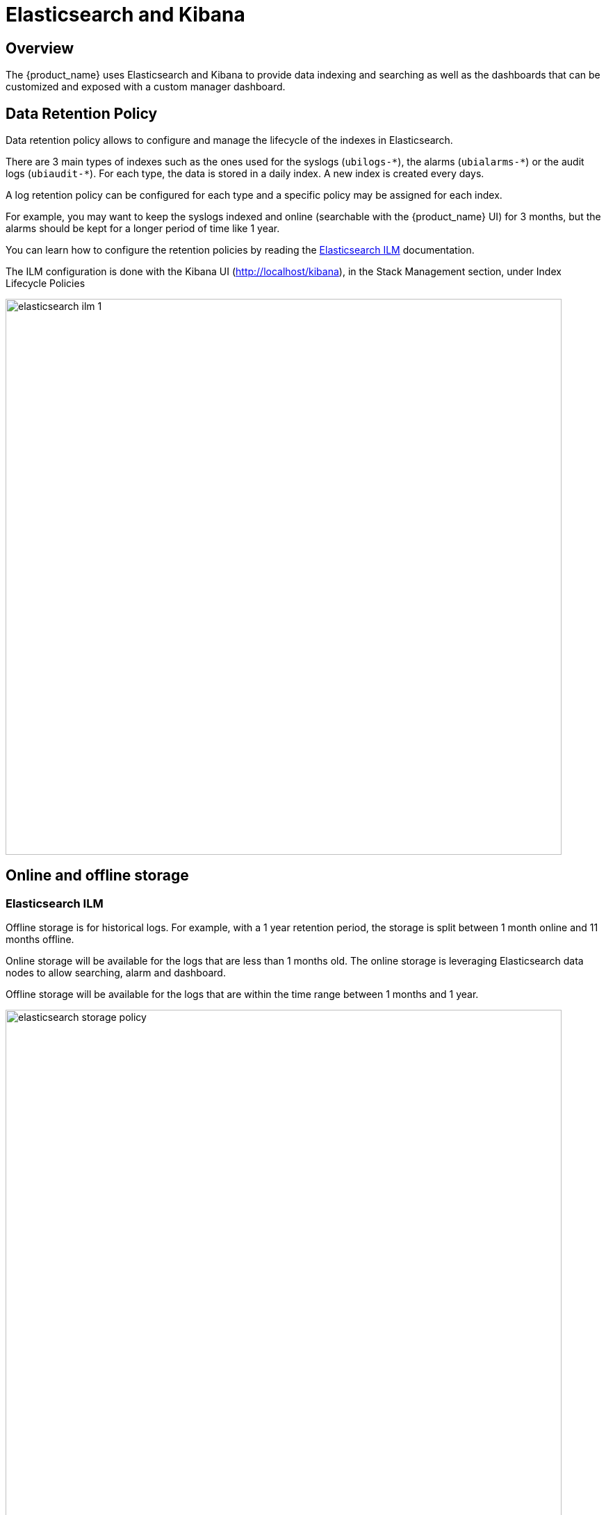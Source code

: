 = Elasticsearch and Kibana
:doctype: book 
ifndef::imagesdir[:imagesdir: images]
ifdef::env-github,env-browser[:outfilesuffix: .adoc]

== Overview

The {product_name} uses Elasticsearch and Kibana to provide data indexing and searching as well as the dashboards that can be customized and exposed with a custom manager dashboard.

== Data Retention Policy

Data retention policy allows to configure and manage the lifecycle of the indexes in Elasticsearch.

There are 3 main types of indexes such as the ones used for the syslogs (`ubilogs-\*`), the alarms (`ubialarms-*`) or the audit logs (`ubiaudit-*`). 
For each type, the data is stored in a daily index.
A new index is created every days.

A log retention policy can be configured for each type and a specific policy may be assigned for each index.

For example, you may want to keep the syslogs indexed and online (searchable with the {product_name} UI) for 3 months, but the alarms should be kept for a longer period of time like 1 year.

You can learn how to configure the retention policies by reading the link:https://www.elastic.co/guide/en/elasticsearch/reference/current/index-lifecycle-management.html[Elasticsearch ILM,window=_blank] documentation.

The ILM configuration is done with the Kibana UI (http://localhost/kibana), in the Stack Management section, under Index Lifecycle Policies

image:elasticsearch_ilm_1.png[width=800px]

== Online and offline storage

=== Elasticsearch ILM

Offline storage is for historical logs.
For example, with a 1 year retention period, the storage is split between 1 month online and 11 months offline.

Online storage will be available for the logs that are less than 1 months old. The online storage is leveraging Elasticsearch data nodes to allow searching, alarm and dashboard.

Offline storage will be available for the logs that are within the time range between 1 months and 1 year. 

image:elasticsearch_storage_policy.png[width=800px]

Snapshot policies require a link:https://www.elastic.co/guide/en/elasticsearch/reference/7.14/snapshots-register-repository.html#snapshots-register-repository[snapshot repository].

A shared file system repository can be used to store snapshots on a shared file system using NFS.

The NFS mount should be shared between the snapshot storage and all the Elasticsearch master and data nodes. It is not required for the client nodes.

image:elasticsearch_snapshot_setup.png[width=800px]

Snapshot and ILM policies can work together to manage online, offline and deletion of the data.

.ILM with a snapshot policy: online 7 days
image:elasticsearch_ilm_snapshot_policy_1.png[width=800px]


.ILM with a snapshot policy: offline 5 days
image:elasticsearch_ilm_snapshot_policy_2.png[width=800px]

=== Advanced log retention control

With Elasticsearch built-in ILM, you can provide a high level control over the data retention period and manage but sometime log retention policy require a more advanced policy based on criteria such as the type of log.

As simple use case we can consider the collection of firewall logs. Firewalls are very "chatty" when it comes to sending data. Logs such as system, traffic, security or SNMP traps can be collected by the {product_name}. In order to reduce the storage size, keeping system and traffic data for a short period of time can be acceptable will keeping the security event for a longer period of time may be required for legal reason.

The {product_name} advanced data retention feature allows the configuration of multiple rules to control the criteria for deleting data.  

This feature is maintained by the `msa2-es-ilm` container included in the Quickstart

The retention policy is controlled by the environment variables below

    UBI_ES_INDEX_MULTIPLE_TTL:         "*|90d"
    UBI_ES_AUDIT_INDEX_MULTIPLE_TTL:   "*|90d"
    UBI_ES_ALARM_INDEX_MULTIPLE_TTL:   "*|90d"

Variable value is a comma separated list of key|value. The key is an Elasticsearch query for filtering the data to delete, the value represent the retention period. 
By default logs, alarms and audit logs are deleted after 90d stored online in Elasticsearch cluster.

The configuration below will:

* keep the traffic logs for 7 days
* the event logs for 30d 
* delete everything older that 90 days

    UBI_ES_INDEX_MULTIPLE_TTL:          "type:traffic|7d,type:event|30d,*|90d

the name of the field (ex `traffic`) can be adjusted based on the data structure as stored in Elasticsearch    

Below is another configuration that will:

* delete the alarm with a low severity (debug, informational, notice, warning) after 7 days
* delete the alarm with medium severity (error) after 30 days
* delete everything older that 90 days

      UBI_ES_ALARM_INDEX_MULTIPLE_TTL:   "severity:[4 TO 7]|7d,severity:3|30d,*|90d"

